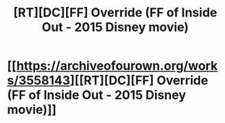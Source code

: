 #+TITLE: [RT][DC][FF] Override (FF of Inside Out - 2015 Disney movie)

* [[https://archiveofourown.org/works/3558143][[RT][DC][FF] Override (FF of Inside Out - 2015 Disney movie)]]
:PROPERTIES:
:Author: Adamantium9001
:Score: 8
:DateUnix: 1426707769.0
:DateShort: 2015-Mar-18
:END:

